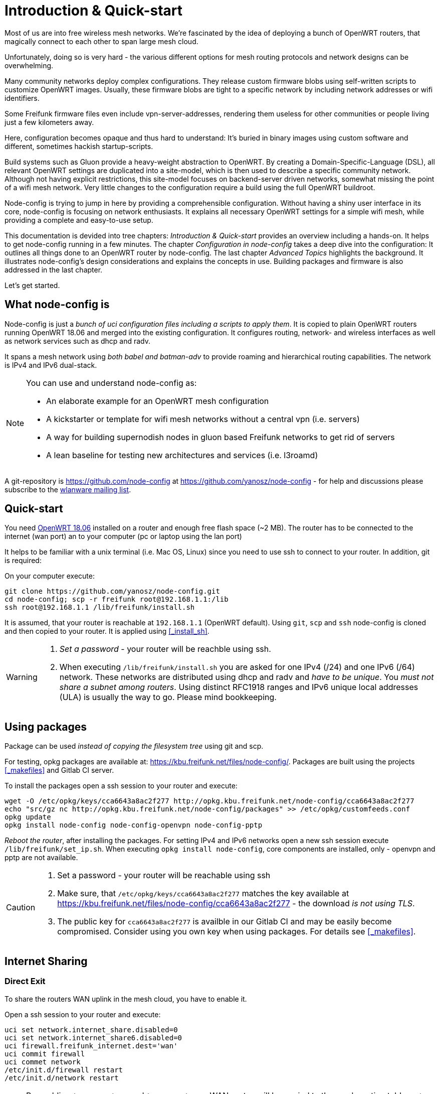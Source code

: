 = Introduction & Quick-start

Most of us are into free wireless mesh networks. We're fascinated by the idea of
deploying a bunch of OpenWRT routers, that magically connect to each other
to span large mesh cloud.

Unfortunately, doing so is very hard - the various different options for mesh routing protocols
and network designs can be overwhelming.


Many community networks deploy complex configurations. They release
custom firmware blobs using self-written scripts to customize OpenWRT images.
Usually, these firmware blobs are tight to a specific network by including network addresses or wifi identifiers.

Some Freifunk firmware files even include vpn-server-addresses, rendering them useless for other communities or
people living just a few kilometers away.

Here, configuration becomes opaque and thus hard to understand: It's buried in binary images using custom
software and different, sometimes hackish startup-scripts.

Build systems such as Gluon provide a heavy-weight abstraction to OpenWRT.
By creating a Domain-Specific-Language (DSL), all relevant OpenWRT settings are duplicated into a site-model,
which is then used to describe a specific community network. Although not having explicit restrictions,
this site-model focuses on backend-server driven networks, somewhat missing the point of a wifi mesh network.
Very little changes to the configuration require a build using the full OpenWRT buildroot.

Node-config is trying to jump in here by providing a comprehensible configuration.
Without having a shiny user interface in its core, node-config is focusing on network enthusiasts.
It explains all necessary OpenWRT settings for a simple wifi mesh, while providing a complete and easy-to-use setup.

This documentation is devided into tree chapters: _Introduction & Quick-start_ provides an overview including
a hands-on. It helps to get node-config running in a few minutes. The chapter
_Configuration in node-config_ takes a deep dive into the configuration:
It outlines all things done to an OpenWRT router by node-config.
The last chapter _Advanced Topics_ highlights the background.
It illustrates node-config's design considerations and explains the concepts in use.
Building packages and firmware is also addressed in the last chapter.

Let's get started.

== What node-config is

Node-config is just a _bunch of uci configuration files including a scripts to apply them_. It is copied to
plain OpenWRT routers running OpenWRT 18.06 and merged into the existing configuration. It configures routing, network- and wireless interfaces as
well as network services such as dhcp and radv.

It spans a mesh network using _both babel and batman-adv_ to provide roaming and
hierarchical routing capabilities. The network is IPv4 and IPv6 dual-stack.


[NOTE]
====
.You can use and understand node-config as:
- An elaborate example for an OpenWRT mesh configuration
- A kickstarter or template for wifi mesh networks without a central vpn (i.e. servers)
- A way for building supernodish nodes in gluon based Freifunk networks to get rid of servers
- A lean baseline for testing new architectures and services (i.e. l3roamd)
====

A git-repository is https://github.com/node-config at  https://github.com/yanosz/node-config -
for help and discussions please subscribe to the
https://lists.freifunk.net/mailman/listinfo/wlanware-freifunk.net[wlanware mailing list].


== Quick-start

You need https://downloads.openwrt.org[OpenWRT 18.06] installed on a router and enough free flash space (~2 MB).
The router has to be connected to the internet (wan port) an to your computer (pc or laptop using the lan port)

It helps to be familiar with a unix terminal (i.e. Mac OS, Linux)
since you need to use ssh to connect to your router. In addition, git is required:

.On your computer execute:

[#src-listing]
[source,bash]
----
git clone https://github.com/yanosz/node-config.git
cd node-config; scp -r freifunk root@192.168.1.1:/lib
ssh root@192.168.1.1 /lib/freifunk/install.sh
----

It is assumed, that your router is reachable at `192.168.1.1` (OpenWRT default). Using `git`, `scp` and `ssh`
node-config is cloned and then copied to your router. It is applied using <<_install_sh>>.


[WARNING]
====
1. _Set a password_ - your router will be reachble using ssh.
2. When executing `/lib/freifunk/install.sh` you are asked for one IPv4 (/24) and one IPv6 (/64) network.
These networks are distributed using dhcp and radv and _have to be unique_.
You _must not share a subnet among routers_. Using distinct RFC1918 ranges and IPv6 unique local addresses (ULA)
is usually the way to go. Please mind bookkeeping.
====

== Using packages

Package can be used _instead of copying the filesystem tree_ using git and scp.

For testing, opkg packages are available at: https://kbu.freifunk.net/files/node-config/. Packages are built
using the projects <<_makefiles>> and Gitlab CI server.

.To install the packages open a ssh session to your router and execute:

[#src-listing]
[source,bash]
----
wget -O /etc/opkg/keys/cca6643a8ac2f277 http://opkg.kbu.freifunk.net/node-config/cca6643a8ac2f277
echo "src/gz nc http://opkg.kbu.freifunk.net/node-config/packages" >> /etc/opkg/customfeeds.conf
opkg update
opkg install node-config node-config-openvpn node-config-pptp
----
_Reboot the router_, after installing the packages.
For setting IPv4 and IPv6 networks open a new ssh session execute `/lib/freifunk/set_ip.sh`.
When executing `opkg install node-config`, core components are installed, only - openvpn and pptp are not available.

[CAUTION]
====
1. Set a password - your router will be reachable using ssh
2. Make sure, that `/etc/opkg/keys/cca6643a8ac2f277` matches the key available at
https://kbu.freifunk.net/files/node-config/cca6643a8ac2f277 - the download _is not using TLS_.
3. The public key for `cca6643a8ac2f277` is availble in our Gitlab CI and may be easily become compromised.
Consider using you own key when using packages. For details see <<_makefiles>>.
====

== Internet Sharing

=== Direct Exit
To share the routers WAN uplink in the mesh cloud, you have to enable it.

.Open a ssh session to your router and execute:

[#src-listing]
[source,bash]
----
uci set network.internet_share.disabled=0
uci set network.internet_share6.disabled=0
uci firewall.freifunk_internet.dest='wan'
uci commit firewall
uci commet network
/etc/init.d/firewall restart
/etc/init.d/network restart
----

NOTE: By enabling `internet_share` and `internet_share6`, WAN routes will be copied to the
mesh routing table. `uci firewall.freifunk_internet.dest='wan'` enables forwarding.

=== Using a VPN provider
To use a vpn tunnel (i.e. mullvad),
you can use a configuration in `/lib/freifunk/vpn` and activate it by editing `/etc/config/openvpn`.
See <<__etc_config_openvpn>> for details.

TIP: If you want to use a provider not included in
`/lib/freifunk/vpn`, you can place your provider's configuration there.
Mind adding `route-nopull`, `script-security 2` and `up /lib/freifunk/vpn/up.sh` for default route handling.
Have a look at existing VPN configurations for example. Also mind setting `dev vpn-nat` to use
the correct network interface.

== Git directory structure

All configuration can be found in `/freifunk/initial_configuration`. Other directories contain scripts,
build files and documentation.

|===
|Path |Contents
|`/`
| Directory root, including readme's, the project's Makefile and CI-configuration
|`/doc`
| Documentation including the asciidoc source of this manual
|`/freifunk`
| Configuration including scripts
|`/freifunk/initial_configuration`
| OpenWRT configuration (uci)
|`/freifunk/lib`
| Shared routines for scripts
|`/freifunk/vpn`
| OpenVPN exit configuration for different providers
|`/lede_built/node-config`
| Makefiles and other files for creating OpenWRT packages
|===
